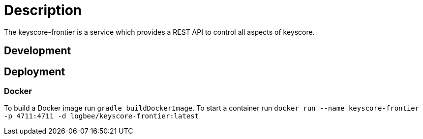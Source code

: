 = Description

The keyscore-frontier is a service which provides a REST API to control all aspects of keyscore.

== Development

== Deployment

=== Docker
To build a Docker image run `gradle buildDockerImage`. To start a container run `docker run --name keyscore-frontier -p 4711:4711 -d logbee/keyscore-frontier:latest`
